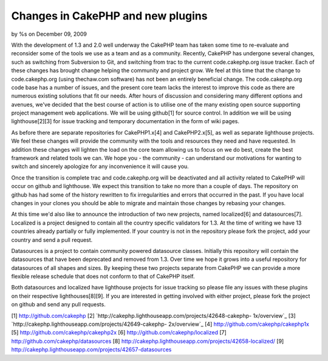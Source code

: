 Changes in CakePHP and new plugins
==================================

by %s on December 09, 2009

With the development of 1.3 and 2.0 well underway the CakePHP team has
taken some time to re-evaluate and reconsider some of the tools we use
as a team and as a community. Recently, CakePHP has undergone several
changes, such as switching from Subversion to Git, and switching from
trac to the current code.cakephp.org issue tracker. Each of these
changes has brought change helping the community and project grow.
We feel at this time that the change to code.cakephp.org (using
thechaw.com software) has not been an entirely beneficial change. The
code.cakephp.org code base has a number of issues, and the present
core team lacks the interest to improve this code as there are
numerous existing solutions that fit our needs. After hours of
discussion and considering many different options and avenues, we've
decided that the best course of action is to utilise one of the many
existing open source supporting project management web applications.
We will be using github[1] for source control. In addition we will be
using lighthouse[2][3] for issue tracking and temporary documentation
in the form of wiki pages.

As before there are separate repositories for CakePHP1.x[4] and
CakePHP2.x[5], as well as separate lighthouse projects. We feel these
changes will provide the community with the tools and resources they
need and have requested. In addition these changes will lighten the
load on the core team allowing us to focus on we do best, create the
best framework and related tools we can. We hope you - the community -
can understand our motivations for wanting to switch and sincerely
apologize for any inconvenience it will cause you.

Once the transition is complete trac and code.cakephp.org will be
deactivated and all activity related to CakePHP will occur on github
and lighthouse. We expect this transition to take no more than a
couple of days. The repository on github has had some of the history
rewritten to fix irregularities and errors that occurred in the past.
If you have local changes in your clones you should be able to migrate
and maintain those changes by rebasing your changes.

At this time we'd also like to announce the introduction of two new
projects, named localized[6] and datasources[7]. Localized is a
project designed to contain all the country specific validators for
1.3. At the time of writing we have 13 countries already partially or
fully implemented. If your country is not in the repository please
fork the project, add your country and send a pull request.

Datasources is a project to contain community powered datasource
classes. Initially this repository will contain the datasources that
have been deprecated and removed from 1.3. Over time we hope it grows
into a useful repository for datasources of all shapes and sizes. By
keeping these two projects separate from CakePHP we can provide a more
flexible release schedule that does not conform to that of CakePHP
itself.

Both datasources and localized have lighthouse projects for issue
tracking so please file any issues with these plugins on their
respective lighthouses[8][9]. If you are interested in getting
involved with either project, please fork the project on github and
send any pull requests.

[1] `http://github.com/cakephp`_
[2] `http://cakephp.lighthouseapp.com/projects/42648-cakephp-
1x/overview`_
[3] `http://cakephp.lighthouseapp.com/projects/42649-cakephp-
2x/overview`_
[4] `http://github.com/cakephp/cakephp1x`_
[5] `http://github.com/cakephp/cakephp2x`_
[6] `http://github.com/cakephp/localized`_
[7] `http://github.com/cakephp/datasources`_
[8] `http://cakephp.lighthouseapp.com/projects/42658-localized/`_
[9] `http://cakephp.lighthouseapp.com/projects/42657-datasources`_

.. _http://cakephp.lighthouseapp.com/projects/42649-cakephp-2x/overview: http://cakephp.lighthouseapp.com/projects/42649-cakephp-2x/overview
.. _http://github.com/cakephp/cakephp2x: http://github.com/cakephp/cakephp2x
.. _http://github.com/cakephp/datasources: http://github.com/cakephp/datasources
.. _http://github.com/cakephp: http://github.com/cakephp
.. _http://github.com/cakephp/localized: http://github.com/cakephp/localized
.. _http://cakephp.lighthouseapp.com/projects/42658-localized/: http://cakephp.lighthouseapp.com/projects/42658-localized/
.. _http://github.com/cakephp/cakephp1x: http://github.com/cakephp/cakephp1x
.. _http://cakephp.lighthouseapp.com/projects/42657-datasources: http://cakephp.lighthouseapp.com/projects/42657-datasources
.. _http://cakephp.lighthouseapp.com/projects/42648-cakephp-1x/overview: http://cakephp.lighthouseapp.com/projects/42648-cakephp-1x/overview
.. meta::
    :title: Changes in CakePHP and new plugins
    :description: CakePHP Article related to CakePHP,news,development,trac,News
    :keywords: CakePHP,news,development,trac,News
    :copyright: Copyright 2009 
    :category: news

